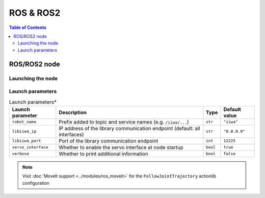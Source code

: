 ROS & ROS2
==========

.. |_| unicode:: 0xA0 
    :trim:

.. contents:: Table of Contents
   :depth: 2
   :local:
   :backlinks: none

.. raw:: html
  
    <hr>

ROS/ROS2 node
-------------

Launching the node
^^^^^^^^^^^^^^^^^^

.. tabs::

    .. group-tab:: ROS

        .. code-block:: bash

            roslaunch libiiwa_ros default.launch

    .. group-tab:: ROS2

        .. code-block:: bash

            ros2 launch libiiwa_ros2 default.py

Launch parameters
^^^^^^^^^^^^^^^^^

.. list-table:: Launch parameters*
    :header-rows: 1

    * - Launch parameter
      - Description
      - Type
      - Default value
    * - :literal:`robot_name`
      - Prefix\ |_| \added\ |_| \to\ |_| \topic\ |_| \and\ |_| \service\ |_| \names (e.g. :literal:`/iiwa/...`)
      - :literal:`str`
      - :literal:`"iiwa"`
    * - :literal:`libiiwa_ip`
      - IP address of the library communication endpoint (default: all interfaces)
      - :literal:`str`
      - :literal:`"0.0.0.0"`
    * - :literal:`libiiwa_port`
      - Port of the library communication endpoint
      - :literal:`int`
      - :literal:`12225`
    * - :literal:`servo_interface`
      - Whether to enable the servo interface at node startup
      - :literal:`bool`
      - :literal:`true`
    * - :literal:`verbose`
      - Whether to print additional information
      - :literal:`bool`
      - :literal:`false`

.. note::

    Visit :doc:`MoveIt support <../modules/ros_moveit>` for the :literal:`FollowJointTrajectory` actionlib configuration

.. raw:: html

    <br>

.. tabs::

    .. group-tab:: ROS

        **Launch file:** :literal:`libiiwa_ros/launch/default.launch`

        .. literalinclude:: ../../../ros/src/libiiwa_ros/launch/default.launch
            :language: xml
            :emphasize-lines: 2, 11-12, 14, 17

    .. group-tab:: ROS2

        **Launch file:** :literal:`libiiwa_ros2/launch/default.py`

        .. literalinclude:: ../../../ros2/src/libiiwa_ros2/launch/default.py
            :language: python
            :emphasize-lines: 10-12, 29-34, 36-38, 41-43
